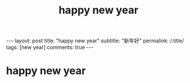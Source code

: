 #+OPTIONS: toc:nil num:nil
#+title: happy new year
#+BEGIN_EXPORT html
---
layout: post
title: "happy new year"
subtitle: "新年好"
permalink: /:title/
tags: [new year]
comments: true
---
#+END_EXPORT


* happy new year
